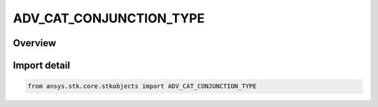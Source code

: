 ADV_CAT_CONJUNCTION_TYPE
========================

.. py:class:: ADV_CAT_CONJUNCTION_TYPE

   IntEnum


.. py:currentmodule:: ansys.stk.core.stkobjects

Overview
--------

.. tab-set::

    .. tab-item:: Members
        
        .. list-table::
            :header-rows: 0
            :widths: auto

            * - :py:attr:`~GLOBAL_ONLY`
              - conjunction TCA type Global Only.

            * - :py:attr:`~LOCAL_ONLY`
              - conjunction TCA type Local Only.

            * - :py:attr:`~GLOBAL_PLUS_LOCAL`
              - conjunction TCA type Global + Local.

            * - :py:attr:`~LOCAL_PLUS_END_POINTS`
              - conjunction TCA typeLocal + EndPoints.


Import detail
-------------

.. code-block:: python

    from ansys.stk.core.stkobjects import ADV_CAT_CONJUNCTION_TYPE


